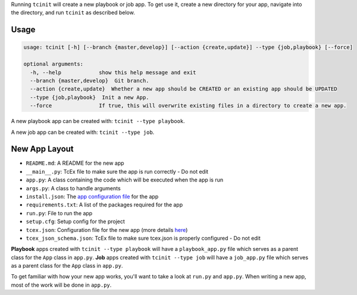.. _creating_new_app:

Running ``tcinit`` will create a new playbook or job app. To get use it, create a new directory for your app, navigate into the directory, and run ``tcinit`` as described below.

Usage
-----

.. code:: bash

  usage: tcinit [-h] [--branch {master,develop}] [--action {create,update}] --type {job,playbook} [--force]

  optional arguments:
    -h, --help            show this help message and exit
    --branch {master,develop}  Git branch.
    --action {create,update}  Whether a new app should be CREATED or an existing app should be UPDATED
    --type {job,playbook}  Init a new App.
    --force               If true, this will overwrite existing files in a directory to create a new app.

A new playbook app can be created with: ``tcinit --type playbook``.

A new job app can be created with: ``tcinit --type job``.

New App Layout
--------------

- ``README.md``: A README for the new app
- ``__main__.py``: TcEx file to make sure the app is run correctly - Do not edit
- ``app.py``: A class containing the code which will be executed when the app is run
- ``args.py``: A class to handle arguments
- ``install.json``: The `app configuration file <https://docs.threatconnect.com/en/latest/deployment_config.html>`__ for the app
- ``requirements.txt``: A list of the packages required for the app
- ``run.py``: File to run the app
- ``setup.cfg``: Setup config for the project
- ``tcex.json``: Configuration file for the new app (more details `here <https://docs.threatconnect.com/en/latest/tcex/building_apps.html#using-configuration-file>`__)
- ``tcex_json_schema.json``: TcEx file to make sure tcex.json is properly configured - Do not edit

**Playbook** apps created with ``tcinit --type playbook`` will have a ``playbook_app.py`` file which serves as a parent class for the ``App`` class in ``app.py``. **Job** apps created with ``tcinit --type job`` will have a ``job_app.py`` file which serves as a parent class for the ``App`` class in ``app.py``.

To get familiar with how your new app works, you'll want to take a look at ``run.py`` and ``app.py``. When writing a new app, most of the work will be done in ``app.py``.
